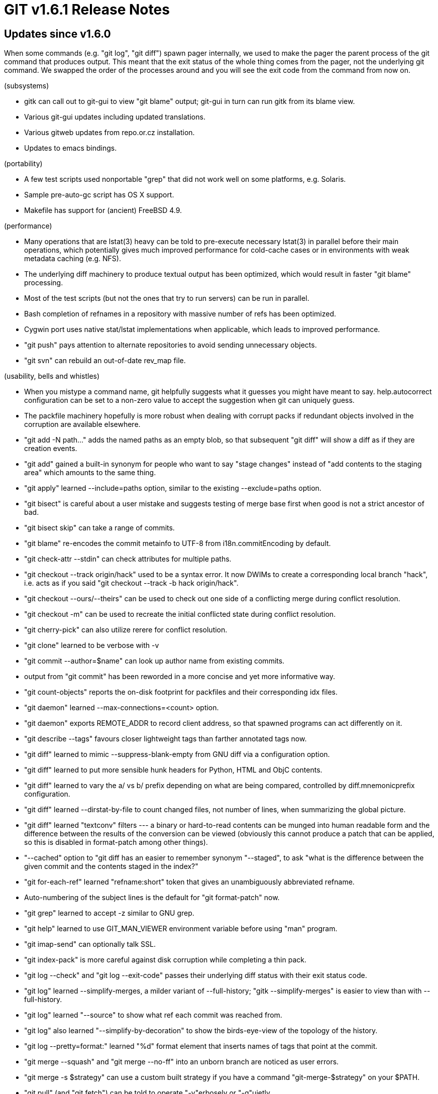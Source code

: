 GIT v1.6.1 Release Notes
========================

Updates since v1.6.0
--------------------

When some commands (e.g. "git log", "git diff") spawn pager internally, we
used to make the pager the parent process of the git command that produces
output.  This meant that the exit status of the whole thing comes from the
pager, not the underlying git command.  We swapped the order of the
processes around and you will see the exit code from the command from now
on.

(subsystems)

* gitk can call out to git-gui to view "git blame" output; git-gui in turn
  can run gitk from its blame view.

* Various git-gui updates including updated translations.

* Various gitweb updates from repo.or.cz installation.

* Updates to emacs bindings.

(portability)

* A few test scripts used nonportable "grep" that did not work well on
  some platforms, e.g. Solaris.

* Sample pre-auto-gc script has OS X support.

* Makefile has support for (ancient) FreeBSD 4.9.

(performance)

* Many operations that are lstat(3) heavy can be told to pre-execute
  necessary lstat(3) in parallel before their main operations, which
  potentially gives much improved performance for cold-cache cases or in
  environments with weak metadata caching (e.g. NFS).

* The underlying diff machinery to produce textual output has been
  optimized, which would result in faster "git blame" processing.

* Most of the test scripts (but not the ones that try to run servers)
  can be run in parallel.

* Bash completion of refnames in a repository with massive number of
  refs has been optimized.

* Cygwin port uses native stat/lstat implementations when applicable,
  which leads to improved performance.

* "git push" pays attention to alternate repositories to avoid sending
  unnecessary objects.

* "git svn" can rebuild an out-of-date rev_map file.

(usability, bells and whistles)

* When you mistype a command name, git helpfully suggests what it guesses
  you might have meant to say.  help.autocorrect configuration can be set
  to a non-zero value to accept the suggestion when git can uniquely
  guess.

* The packfile machinery hopefully is more robust when dealing with
  corrupt packs if redundant objects involved in the corruption are
  available elsewhere.

* "git add -N path..." adds the named paths as an empty blob, so that
  subsequent "git diff" will show a diff as if they are creation events.

* "git add" gained a built-in synonym for people who want to say "stage
  changes" instead of "add contents to the staging area" which amounts
  to the same thing.

* "git apply" learned --include=paths option, similar to the existing
  --exclude=paths option.

* "git bisect" is careful about a user mistake and suggests testing of
  merge base first when good is not a strict ancestor of bad.

* "git bisect skip" can take a range of commits.

* "git blame" re-encodes the commit metainfo to UTF-8 from i18n.commitEncoding
  by default.

* "git check-attr --stdin" can check attributes for multiple paths.

* "git checkout --track origin/hack" used to be a syntax error.  It now
  DWIMs to create a corresponding local branch "hack", i.e. acts as if you
  said "git checkout --track -b hack origin/hack".

* "git checkout --ours/--theirs" can be used to check out one side of a
  conflicting merge during conflict resolution.

* "git checkout -m" can be used to recreate the initial conflicted state
  during conflict resolution.

* "git cherry-pick" can also utilize rerere for conflict resolution.

* "git clone" learned to be verbose with -v

* "git commit --author=$name" can look up author name from existing
  commits.

* output from "git commit" has been reworded in a more concise and yet
  more informative way.

* "git count-objects" reports the on-disk footprint for packfiles and
  their corresponding idx files.

* "git daemon" learned --max-connections=<count> option.

* "git daemon" exports REMOTE_ADDR to record client address, so that
  spawned programs can act differently on it.

* "git describe --tags" favours closer lightweight tags than farther
  annotated tags now.

* "git diff" learned to mimic --suppress-blank-empty from GNU diff via a
  configuration option.

* "git diff" learned to put more sensible hunk headers for Python,
  HTML and ObjC contents.

* "git diff" learned to vary the a/ vs b/ prefix depending on what are
  being compared, controlled by diff.mnemonicprefix configuration.

* "git diff" learned --dirstat-by-file to count changed files, not number
  of lines, when summarizing the global picture.

* "git diff" learned "textconv" filters --- a binary or hard-to-read
  contents can be munged into human readable form and the difference
  between the results of the conversion can be viewed (obviously this
  cannot produce a patch that can be applied, so this is disabled in
  format-patch among other things).

* "--cached" option to "git diff has an easier to remember synonym "--staged",
  to ask "what is the difference between the given commit and the
  contents staged in the index?"

* "git for-each-ref" learned "refname:short" token that gives an
  unambiguously abbreviated refname.

* Auto-numbering of the subject lines is the default for "git
  format-patch" now.

* "git grep" learned to accept -z similar to GNU grep.

* "git help" learned to use GIT_MAN_VIEWER environment variable before
  using "man" program.

* "git imap-send" can optionally talk SSL.

* "git index-pack" is more careful against disk corruption while
  completing a thin pack.

* "git log --check" and "git log --exit-code" passes their underlying diff
  status with their exit status code.

* "git log" learned --simplify-merges, a milder variant of --full-history;
  "gitk --simplify-merges" is easier to view than with --full-history.

* "git log" learned "--source" to show what ref each commit was reached
  from.

* "git log" also learned "--simplify-by-decoration" to show the
  birds-eye-view of the topology of the history.

* "git log --pretty=format:" learned "%d" format element that inserts
  names of tags that point at the commit.

* "git merge --squash" and "git merge --no-ff" into an unborn branch are
  noticed as user errors.

* "git merge -s $strategy" can use a custom built strategy if you have a
  command "git-merge-$strategy" on your $PATH.

* "git pull" (and "git fetch") can be told to operate "-v"erbosely or
  "-q"uietly.

* "git push" can be told to reject deletion of refs with receive.denyDeletes
  configuration.

* "git rebase" honours pre-rebase hook; use --no-verify to bypass it.

* "git rebase -p" uses interactive rebase machinery now to preserve the merges.

* "git reflog expire branch" can be used in place of "git reflog expire
  refs/heads/branch".

* "git remote show $remote" lists remote branches one-per-line now.

* "git send-email" can be given revision range instead of files and
  maildirs on the command line, and automatically runs format-patch to
  generate patches for the given revision range.

* "git submodule foreach" subcommand allows you to iterate over checked
  out submodules.

* "git submodule sync" subcommands allows you to update the origin URL
  recorded in submodule directories from the toplevel .gitmodules file.

* "git svn branch" can create new branches on the other end.

* "gitweb" can use more saner PATH_INFO based URL.

(internal)

* "git hash-object" learned to lie about the path being hashed, so that
  correct gitattributes processing can be done while hashing contents
  stored in a temporary file.

* various callers of git-merge-recursive avoid forking it as an external
  process.

* Git class defined in "Git.pm" can be subclasses a bit more easily.

* We used to link GNU regex library as a compatibility layer for some
  platforms, but it turns out it is not necessary on most of them.

* Some path handling routines used fixed number of buffers used alternately
  but depending on the call depth, this arrangement led to hard to track
  bugs.  This issue is being addressed.


Fixes since v1.6.0
------------------

All of the fixes in v1.6.0.X maintenance series are included in this
release, unless otherwise noted.

* Porcelains implemented as shell scripts were utterly confused when you
  entered to a subdirectory of a work tree from sideways, following a
  symbolic link (this may need to be backported to older releases later).

* Tracking symbolic links would work better on filesystems whose lstat()
  returns incorrect st_size value for them.

* "git add" and "git update-index" incorrectly allowed adding S/F when S
  is a tracked symlink that points at a directory D that has a path F in
  it (we still need to fix a similar nonsense when S is a submodule and F
  is a path in it).

* "git am" after stopping at a broken patch lost --whitespace, -C, -p and
  --3way options given from the command line initially.

* "git diff --stdin" used to take two trees on a line and compared them,
  but we dropped support for such a use case long time ago.  This has
  been resurrected.

* "git filter-branch" failed to rewrite a tag name with slashes in it.

* "git http-push" did not understand URI scheme other than opaquelocktoken
  when acquiring a lock from the server (this may need to be backported to
  older releases later).

* After "git rebase -p" stopped with conflicts while replaying a merge,
 "git rebase --continue" did not work (may need to be backported to older
  releases).

* "git revert" records relative to which parent a revert was made when
  reverting a merge.  Together with new documentation that explains issues
  around reverting a merge and merging from the updated branch later, this
  hopefully will reduce user confusion (this may need to be backported to
  older releases later).

* "git rm --cached" used to allow an empty blob that was added earlier to
  be removed without --force, even when the file in the work tree has
  since been modified.

* "git push --tags --all $there" failed with generic usage message without
  telling saying these two options are incompatible.

* "git log --author/--committer" match used to potentially match the
  timestamp part, exposing internal implementation detail.  Also these did
  not work with --fixed-strings match at all.

* "gitweb" did not mark non-ASCII characters imported from external HTML fragments
  correctly.
